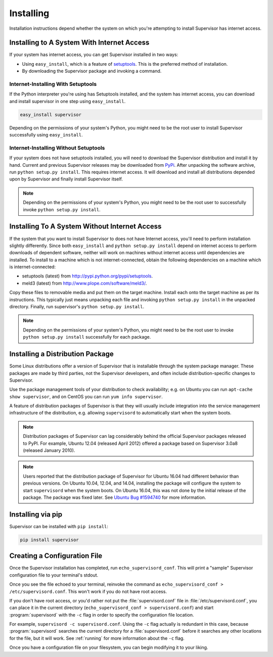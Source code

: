Installing
==========

Installation instructions depend whether the system on which
you're attempting to install Supervisor has internet access.

Installing to A System With Internet Access
-------------------------------------------

If your system has internet access, you can get Supervisor
installed in two ways:

- Using ``easy_install``, which is a feature of `setuptools
  <http://peak.telecommunity.com/DevCenter/setuptools>`_.  This is the
  preferred method of installation.

- By downloading the Supervisor package and invoking
  a command.

Internet-Installing With Setuptools
~~~~~~~~~~~~~~~~~~~~~~~~~~~~~~~~~~~

If the Python interpreter you're using has Setuptools installed, and
the system has internet access, you can download and install
supervisor in one step using ``easy_install``.

.. code-block:: bash

   easy_install supervisor

Depending on the permissions of your system's Python, you might need
to be the root user to install Supervisor successfully using
``easy_install``.

Internet-Installing Without Setuptools
~~~~~~~~~~~~~~~~~~~~~~~~~~~~~~~~~~~~~~

If your system does not have setuptools installed, you will need to download
the Supervisor distribution and install it by hand.  Current and previous
Supervisor releases may be downloaded from `PyPi
<http://pypi.python.org/pypi/supervisor>`_.  After unpacking the software
archive, run ``python setup.py install``.  This requires internet access.  It
will download and install all distributions depended upon by Supervisor and
finally install Supervisor itself.

.. note::

   Depending on the permissions of your system's Python, you might
   need to be the root user to successfully invoke ``python
   setup.py install``.

Installing To A System Without Internet Access
----------------------------------------------

If the system that you want to install Supervisor to does not have
Internet access, you'll need to perform installation slightly
differently.  Since both ``easy_install`` and ``python setup.py
install`` depend on internet access to perform downloads of dependent
software, neither will work on machines without internet access until
dependencies are installed.  To install to a machine which is not
internet-connected, obtain the following dependencies on a machine
which is internet-connected:

- setuptools (latest) from `http://pypi.python.org/pypi/setuptools
  <http://pypi.python.org/pypi/setuptools>`_.

- meld3 (latest) from `http://www.plope.com/software/meld3/
  <http://www.plope.com/software/meld3/>`_.

Copy these files to removable media and put them on the target
machine.  Install each onto the target machine as per its
instructions.  This typically just means unpacking each file and
invoking ``python setup.py install`` in the unpacked directory.
Finally, run supervisor's ``python setup.py install``.

.. note::

   Depending on the permissions of your system's Python, you might
   need to be the root user to invoke ``python setup.py install``
   successfully for each package.

Installing a Distribution Package
---------------------------------

Some Linux distributions offer a version of Supervisor that is installable
through the system package manager.  These packages are made by third parties,
not the Supervisor developers, and often include distribution-specific changes
to Supervisor.

Use the package management tools of your distribution to check availability;
e.g. on Ubuntu you can run ``apt-cache show supervisor``, and on CentOS
you can run ``yum info supervisor``.

A feature of distribution packages of Supervisor is that they will usually
include integration into the service management infrastructure of the
distribution, e.g. allowing ``supervisord`` to automatically start when
the system boots.

.. note::

    Distribution packages of Supervisor can lag considerably behind the
    official Supervisor packages released to PyPI.  For example, Ubuntu
    12.04 (released April 2012) offered a package based on Supervisor 3.0a8
    (released January 2010).

.. note::

    Users reported that the distribution package of Supervisor for Ubuntu 16.04
    had different behavior than previous versions.  On Ubuntu 10.04, 12.04, and
    14.04, installing the package will configure the system to start
    ``supervisord`` when the system boots.  On Ubuntu 16.04, this was not done
    by the initial release of the package.  The package was fixed later.  See
    `Ubuntu Bug #1594740 <https://bugs.launchpad.net/ubuntu/+source/supervisor/+bug/1594740>`_
    for more information.

Installing via pip
------------------

Supervisor can be installed with ``pip install``:

.. code-block:: bash

    pip install supervisor

Creating a Configuration File
-----------------------------

Once the Supervisor installation has completed, run
``echo_supervisord_conf``.  This will print a "sample" Supervisor
configuration file to your terminal's stdout.

Once you see the file echoed to your terminal, reinvoke the command as
``echo_supervisord_conf > /etc/supervisord.conf``. This won't work if
you do not have root access.

If you don't have root access, or you'd rather not put the
:file:`supervisord.conf` file in :file:`/etc/supervisord.conf`, you
can place it in the current directory (``echo_supervisord_conf >
supervisord.conf``) and start :program:`supervisord` with the
``-c`` flag in order to specify the configuration file
location.

For example, ``supervisord -c supervisord.conf``.  Using the ``-c``
flag actually is redundant in this case, because
:program:`supervisord` searches the current directory for a
:file:`supervisord.conf` before it searches any other locations for
the file, but it will work.  See :ref:`running` for more information
about the ``-c`` flag.

Once you have a configuration file on your filesystem, you can
begin modifying it to your liking.
